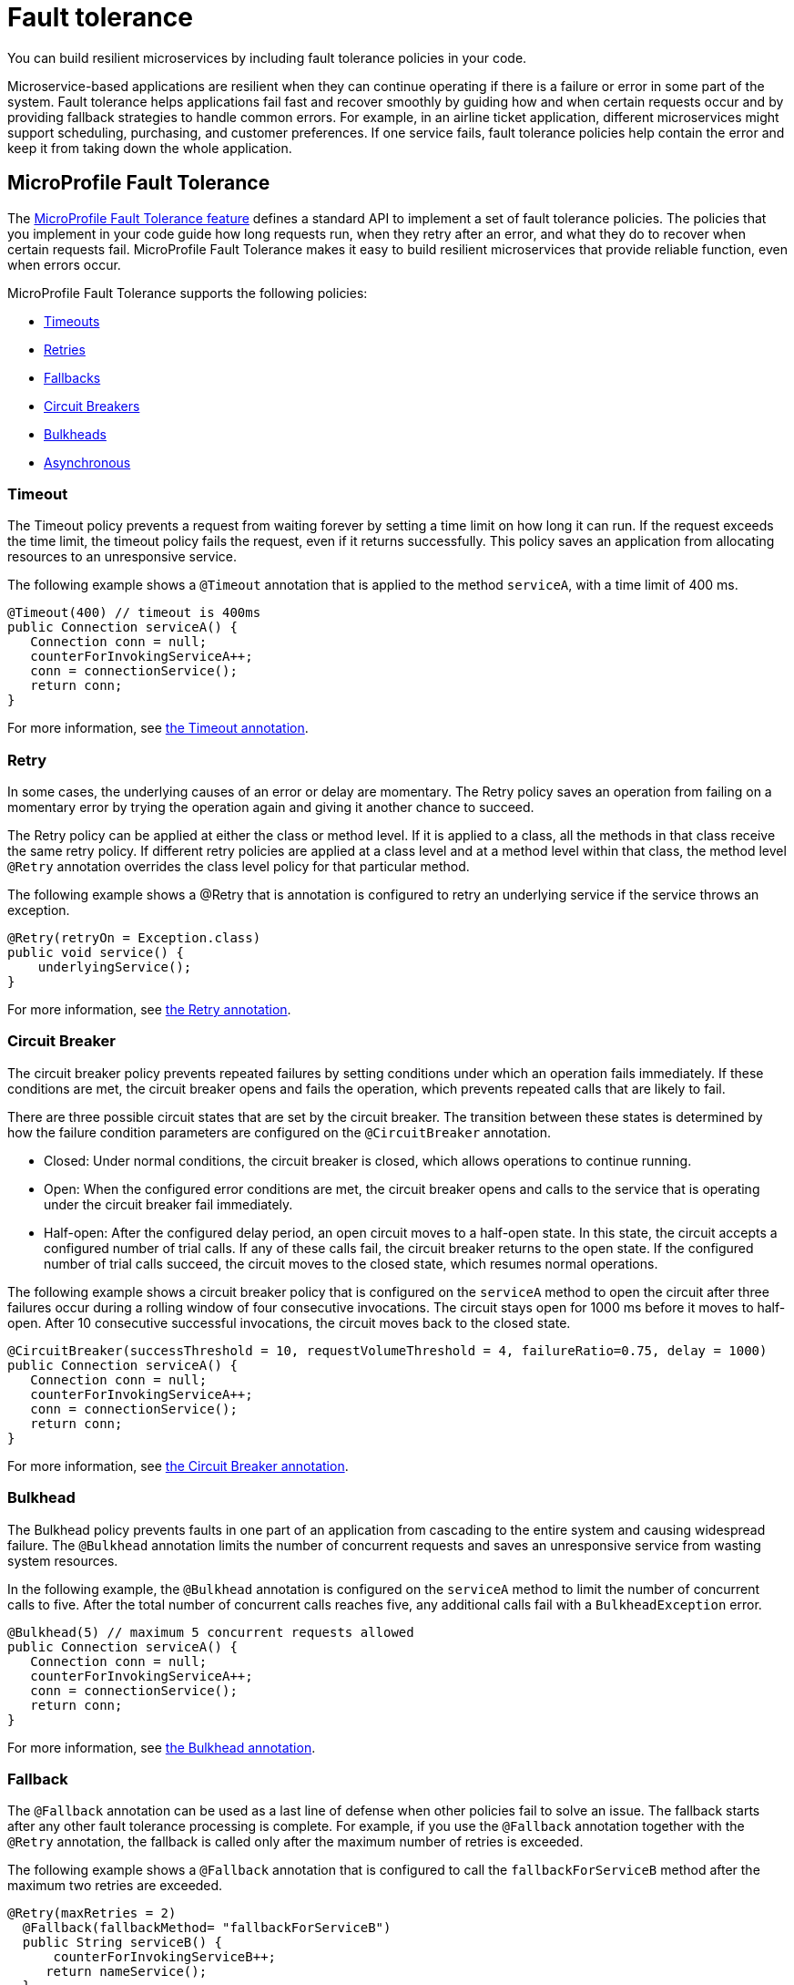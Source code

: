 // Copyright (c) 2019 IBM Corporation and others.
// Licensed under Creative Commons Attribution-NoDerivatives
// 4.0 International (CC BY-ND 4.0)
//   https://creativecommons.org/licenses/by-nd/4.0/
//
// Contributors:
//     IBM Corporation
//
:page-description: You can build resilient microservices by including fault tolerance policies in your code.
:seo-title: Building resilient microservices
:seo-description: You can build resilient microservices by including fault tolerance policies, such as Timeout, Fallback, Bulkhead and Circuit Breaker, in your code.
:page-layout: general-reference
:page-type: general
= Fault tolerance

You can build resilient microservices by including fault tolerance policies in your code.

Microservice-based applications are resilient when they can continue operating if there is a failure or error in some part of the system. Fault tolerance helps applications fail fast and recover smoothly by guiding how and when certain requests occur and by providing fallback strategies to handle common errors. For example, in an airline ticket application, different microservices might support scheduling, purchasing, and customer preferences. If one service fails, fault tolerance policies help contain the error and keep it from taking down the whole application.

== MicroProfile Fault Tolerance

The https://download.eclipse.org/microprofile/microprofile-fault-tolerance-2.0/microprofile-fault-tolerance-spec.html[MicroProfile Fault Tolerance feature] defines a standard API to implement a set of fault tolerance policies. The policies that you implement in your code guide how long requests run, when they retry after an error, and what they do to recover when certain requests fail. MicroProfile Fault Tolerance makes it easy to build resilient microservices that provide reliable function, even when errors occur.

MicroProfile Fault Tolerance supports the following policies:

- <<#timeout,Timeouts>>
- <<#retry,Retries>>
- <<#fallback,Fallbacks>>
- <<#circuit,Circuit Breakers>>
- <<#bulkhead,Bulkheads>>
- <<#asynchronous,Asynchronous>>

[#timeout]
=== Timeout


The Timeout policy prevents a request from waiting forever by setting a time limit on how long it can run. If the request exceeds the time limit, the timeout policy fails the request, even if it returns successfully. This policy saves an application from allocating resources to an unresponsive service.

The following example shows a `@Timeout` annotation that is applied to the method `serviceA`, with a time limit of 400 ms.

[source,java]
----
@Timeout(400) // timeout is 400ms
public Connection serviceA() {
   Connection conn = null;
   counterForInvokingServiceA++;
   conn = connectionService();
   return conn;
}
----


For more information, see xref:reference:javadoc/microprofile-4.0-javadoc.adoc#package=org/eclipse/microprofile/faulttolerance/package-frame.html&class=org/eclipse/microprofile/faulttolerance/Timeout.html[the Timeout annotation].

[#retry]
=== Retry

In some cases, the underlying causes of an error or delay are momentary. The Retry policy saves an operation from failing on a momentary error by trying the operation again and giving it another chance to succeed.

The Retry policy can be applied at either the class or method level.  If it is applied to a class, all the methods in that class receive the same retry policy. If different retry policies are applied at a class level and at a method level within that class, the method level `@Retry` annotation overrides the class level policy for that particular method.

The following example shows a @Retry that is annotation is configured to retry an underlying service if the service throws an exception.

[source,java]
----
@Retry(retryOn = Exception.class)
public void service() {
    underlyingService();
}

----

For more information, see xref:reference:javadoc/microprofile-4.0-javadoc.adoc#package=org/eclipse/microprofile/faulttolerance/package-frame.html&class=org/eclipse/microprofile/faulttolerance/Retry.html[the Retry annotation].

[#circuit]
=== Circuit Breaker


The circuit breaker policy prevents repeated failures by setting conditions under which an operation fails immediately. If these conditions are met, the circuit breaker opens and fails the operation, which prevents repeated calls that are likely to fail.

There are three possible circuit states that are set by the circuit breaker. The transition between these states is determined by how the failure condition parameters are configured on the `@CircuitBreaker` annotation.

- Closed: Under normal conditions, the circuit breaker is closed, which allows operations to continue running.
- Open: When the configured error conditions are met, the circuit breaker opens and calls to the service that is operating under the circuit breaker fail immediately.
- Half-open: After the configured delay period, an open circuit moves to a half-open state. In this state, the circuit accepts a configured number of trial calls. If any of these calls fail, the circuit breaker returns to the open state. If the configured number of trial calls succeed, the circuit moves to the closed state, which resumes normal operations.


The following example shows a circuit breaker policy that is configured on the `serviceA` method to open the circuit after three failures occur during a rolling window of four consecutive invocations. The circuit stays open for 1000 ms before it moves to half-open. After 10 consecutive successful invocations, the circuit moves back to the closed state.


[source,java]
----
@CircuitBreaker(successThreshold = 10, requestVolumeThreshold = 4, failureRatio=0.75, delay = 1000)
public Connection serviceA() {
   Connection conn = null;
   counterForInvokingServiceA++;
   conn = connectionService();
   return conn;
}
----


For more information, see xref:reference:javadoc/microprofile-4.0-javadoc.adoc#package=org/eclipse/microprofile/faulttolerance/package-frame.html&class=org/eclipse/microprofile/faulttolerance/CircuitBreaker.html[the Circuit Breaker annotation].


[#bulkhead]
=== Bulkhead


The Bulkhead policy prevents faults in one part of an application from cascading to the entire system and causing widespread failure. The `@Bulkhead` annotation limits the number of concurrent requests and saves an unresponsive service from wasting system resources.

In the following example, the `@Bulkhead` annotation is configured on the `serviceA` method to limit the number of concurrent calls to five. After the total number of concurrent calls reaches five, any additional calls fail with a `BulkheadException` error.

[source,java]
----
@Bulkhead(5) // maximum 5 concurrent requests allowed
public Connection serviceA() {
   Connection conn = null;
   counterForInvokingServiceA++;
   conn = connectionService();
   return conn;
}
----


For more information, see xref:reference:javadoc/microprofile-4.0-javadoc.adoc#package=org/eclipse/microprofile/faulttolerance/package-frame.html&class=org/eclipse/microprofile/faulttolerance/Bulkhead.html[the Bulkhead annotation].


[#fallback]
=== Fallback

The `@Fallback` annotation can be used as a last line of defense when other policies fail to solve an issue. The fallback starts after any other fault tolerance processing is complete. For example,  if you use the `@Fallback` annotation together with the `@Retry` annotation, the fallback is called only after the maximum number of retries is exceeded.

The following example shows a `@Fallback` annotation that is configured to call the `fallbackForServiceB` method after the maximum two retries are exceeded.

[source,java]
----
@Retry(maxRetries = 2)
  @Fallback(fallbackMethod= "fallbackForServiceB")
  public String serviceB() {
      counterForInvokingServiceB++;
     return nameService();
  }

  private String fallbackForServiceB() {
      return "myFallback";
  }
----


For more information, see xref:reference:javadoc/microprofile-4.0-javadoc.adoc#package=org/eclipse/microprofile/faulttolerance/package-frame.html&class=org/eclipse/microprofile/faulttolerance/Fallback.html[the Fallback annotation].

[#asynchronous]
=== Asynchronous

You can use the Asynchronous policy to configure the completion of a request so that it occurs on a separate thread from where the request was received. With this policy, a thread can continue to receive new requests while it waits for the initial request to complete on a separate thread. When you use this notation together with other fault tolerance policies, any fault tolerance processing occurs on a different thread.

This configuration helps build resiliency into a microservice because fault tolerance policies such as Retry and Fallback can run on a different thread from where the initial call was received. That initial thread can continue receiving calls rather than having to wait for fault tolerance to resolve. The initial thread returns a `CompletionStage` object, which is completed after the execution thread is finished, whether successfully or by exception.

The following example shows an `@Asynchronous` annotation that is implemented on the `serviceA` method. In this configuration, a request to the `serviceA` method returns a `CompletionStage` object immediately while the completion of the method occurs on a different thread.


[source,java]
----
@Asynchronous
public CompletionStage<Connection> serviceA() {
   Connection conn = null;
   counterForInvokingServiceA++;
   conn = connectionService();
   return CompletableFuture.completedFuture(conn);
}
----


For more information, see xref:reference:javadoc/microprofile-4.0-javadoc.adoc#package=org/eclipse/microprofile/faulttolerance/package-frame.html&class=org/eclipse/microprofile/faulttolerance/Asynchronous.html[the Asynchronous annotation].

== Coordinating multiple fault tolerance policies

You can maximize the resiliency of your application by configuring multiple fault tolerance policies to work together. In the following example, an airline ticket application can recover from an outage in a ticket pricing microservice (`priceService`) by implementing the timeout, asynchronous and fallback policies.

In this configuration, the `@Asynchronous` annotation immediately returns a `CompletionStage` object while the request to the pricing microservice is handled on a new thread. If the request waits for longer than 300 milliseconds, a `TimeoutException` is thrown on the new thread. Then, the `TimeoutException` triggers the fallback policy, which calls the `fallbackForPriceService` method, which might either display an error message or return the most recent cached pricing information. The result is then returned to the `CompletionStage` object.

[source,java]
----
@Asynchronous
@Timeout(300)
 @Fallback(fallbackMethod= "fallbackForPriceService")
 public CompletionStage<Connection> priceService() {
     CompletableFuture<U> future = new CompletableFuture<>();
     future.completeExceptionally(new TimeoutException("Failure"));
    return future;
}

private CompletionStage<Connection> fallbackForPriceService() {
    return CompletableFuture.completedFuture(connection);
}

----

== Fault tolerance guides

Ready to start building more resilient microservices with MicroProfile Fault Tolerance? See the following guides to learn how different fault tolerance policies can work together to make your microservices resilient, reliable, and robust:

* To explore how to use the Fallback policy to reduce the impact of failures and ensure continued operation, see link:/guides/microprofile-fallback.html[Building fault-tolerant microservices with the @Fallback annotation].

* To learn how to use the Timeout and Retry policies to make your microservices more resilient to common network problems, see link:/guides/retry-timeout.html[Failing fast and recovering from errors].

* To learn how to use the Bulkhead, Asynchronous, and Fallback policies to  prevent faults from stopping an entire system, see link:/guides/bulkhead.html[Limiting the number of concurrent requests to microservices].

* To learn how to use the Circuit Breaker and Fallback policies to prevent repeated failed calls to a service, see link:/guides/circuit-breaker.html[Preventing repeated failed calls to microservices].

== See also
xref:reference:fault-tolerance-1-dif.adoc[Differences between MicroProfile Fault Tolerance 1.x and 2.0].
